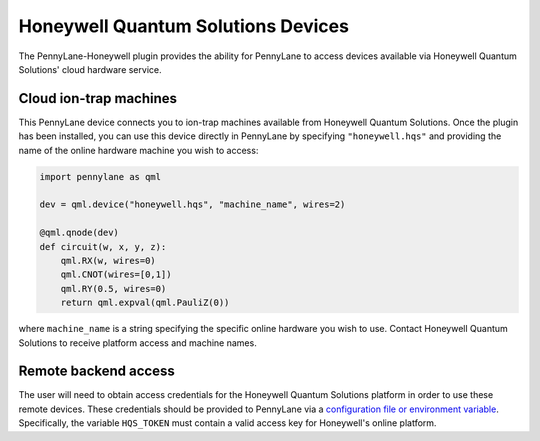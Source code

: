 Honeywell Quantum Solutions Devices
===================================

The PennyLane-Honeywell plugin provides the ability for PennyLane to access
devices available via Honeywell Quantum Solutions' cloud hardware service.

.. raw::html
    <section id="hqs">

Cloud ion-trap machines
-----------------------

This PennyLane device connects you to ion-trap machines available from Honeywell Quantum Solutions.
Once the plugin has been installed, you can use this device
directly in PennyLane by specifying ``"honeywell.hqs"`` and providing the name of the online hardware machine
you wish to access:

.. code-block:: python

    import pennylane as qml

    dev = qml.device("honeywell.hqs", "machine_name", wires=2)

    @qml.qnode(dev)
    def circuit(w, x, y, z):
        qml.RX(w, wires=0)
        qml.CNOT(wires=[0,1])
        qml.RY(0.5, wires=0)
        return qml.expval(qml.PauliZ(0))

where ``machine_name`` is a string specifying the specific online hardware you wish to use.
Contact Honeywell Quantum Solutions to receive platform access and machine names.

Remote backend access
---------------------

The user will need to obtain access credentials for the Honeywell Quantum
Solutions platform in order to use these remote devices.
These credentials should be provided to PennyLane via a
`configuration file or environment variable <https://pennylane.readthedocs.io/en/stable/introduction/configuration.html>`_.
Specifically, the variable ``HQS_TOKEN`` must contain a valid access key for Honeywell's online platform.
